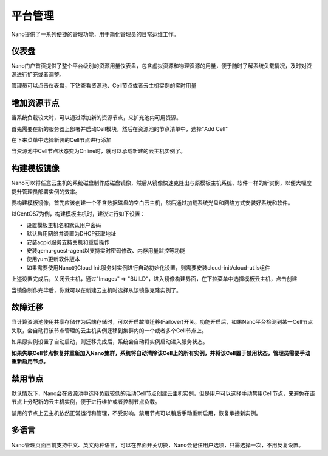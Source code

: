 .. platform .

---------
平台管理
---------

Nano提供了一系列便捷的管理功能，用于简化管理员的日常运维工作。

仪表盘
===========

Nano门户首页提供了整个平台级别的资源用量仪表盘，包含虚拟资源和物理资源的用量，便于随时了解系统负载情况，及时对资源进行扩充或者调整。

.. image:: images/4_dashboard.png

管理员可以点击仪表盘，下钻查看资源池、Cell节点或者云主机实例的实时用量

.. image:: images/4_instances.png

增加资源节点
=============

当系统负载较大时，可以通过添加新的资源节点，来扩充池内可用资源。

首先需要在新的服务器上部署并启动Cell模块，然后在资源池的节点清单中，选择"Add Cell"

.. image:: images/4_add_cell.png

在下来菜单中选择新装的Cell节点进行添加

.. image:: images/4_select_cell.png

当资源池中Cell节点状态变为Online时，就可以承载新建的云主机实例了。

.. image:: images/4_new_cell_status.png


构建模板镜像
=============

Nano可以将任意云主机的系统磁盘制作成磁盘镜像，然后从镜像快速克隆出与原模板主机系统、软件一样的新实例，以便大幅度提升管理员部署实例的效率。

.. image:: images/4_image_transport.png

要构建模板镜像，首先应该创建一个不含数据磁盘的空白云主机，然后通过加载系统光盘和网络方式安装好系统和软件。

以CentOS7为例，构建模板主机时，建议进行如下设置：

- 设置模板主机名和默认用户密码
- 默认启用网络并设置为DHCP获取地址
- 安装acpid服务支持关机和重启操作
- 安装qemu-guest-agent以支持实时密码修改、内存用量监控等功能
- 使用yum更新软件版本
- 如果需要使用Nano的Cloud Init服务对实例进行自动初始化设置，则需要安装cloud-init/cloud-utils组件

上述设置完成后，关闭云主机，通过"Images" => "BUILD"，进入镜像构建界面，在下拉菜单中选择模板云主机，点击创建

.. image:: images/4_build_image.png


当镜像制作完毕后，你就可以在新建云主机时选择从该镜像克隆实例了。

故障迁移
==========

当计算资源池使用共享存储作为后端存储时，可以开启故障迁移(Failover)开关。功能开启后，如果Nano平台检测到某一Cell节点失联，会自动将该节点管理的云主机实例迁移到集群内的一个或者多个Cell节点上。

.. image:: images/4_enable_failover.png

如果原实例设置了自动启动，则迁移完成后，系统会自动将实例启动进入服务状态。

**如果失联Cell节点恢复并重新加入Nano集群，系统将自动清除该Cell上的所有实例，并将该Cell置于禁用状态，管理员需要手动重新启用节点。**

禁用节点
==========

默认情况下，Nano会在资源池中选择负载较低的活动Cell节点创建云主机实例，但是用户可以选择手动禁用Cell节点，来避免在该节点上分配新的云主机实例，便于进行维护或者控制节点负载。

.. image:: images/4_disable_cell.png

禁用的节点上云主机依然正常运行和管理，不受影响。禁用节点可以稍后手动重新启用，恢复承接新实例。

多语言
========

Nano管理页面目前支持中文、英文两种语言，可以在界面开关切换，Nano会记住用户选项，只需选择一次，不用反复设置。
